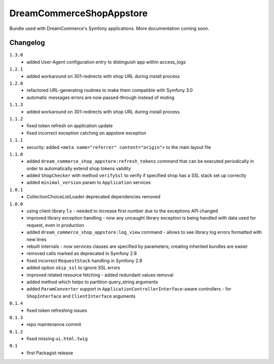 DreamCommerceShopAppstore
=========================

Bundle used with DreamCommerce's Symfony applications. More documentation coming soon.

Changelog
---------

``1.3.0``
    - added User-Agent configuration entry to distinguish app within access_logs

``1.2.1``
    - added workaround on 301-redirects with shop URL during install process

``1.2.0``
    - refactored URL-generating routines to make them compatible with Symfony 3.0
    - automatic messages errors are now passed-through instead of muting

``1.1.3``
    - added workaround on 301-redirects with shop URL during install process

``1.1.2``
    - fixed token refresh on application update
    - fixed incorrect exception catching on appstore exception

``1.1.1``
    - security: added ``<meta name="referrer" content="origin">`` to the main layout file

``1.1.0``
    - added ``dream_commerce_shop_appstore:refresh_tokens`` command that can be executed periodically in order to automatically extend shop tokens validity
    - added ``ShopChecker`` with method ``verifySsl`` to verify if specified shop has a SSL stack set up correctly
    - added ``minimal_version`` param to ``Application`` services

``1.0.1``
    - CollectionChoiceListLoader deprecated dependencies removed

``1.0.0``
    - using client library 1.x - needed to increase first number due to the exceptions API changed
    - improved library exception handling - now any uncaught library exception is being handled with data used for request, even in production
    - added ``dream_commerce_shop_appstore:log_view`` command - allows to see library log errors formatted with new lines
    - rebuilt internals - now services classes are specified by parameters; creating inherited bundles are easier
    - removed calls marked as deprecated in Symfony 2.8
    - fixed incorrect ``RequestStack`` handling in Symfony 2.8
    - added option ``skip_ssl`` to ignore SSL errors
    - improved related resource fetching - added redundant values removal
    - added method which helps to partition query_string arguments
    - added ``ParamConverter`` support in ``ApplicationControllerInterface``-aware controllers - for ``ShopInterface`` and ``ClientInterface`` arguments

``0.1.4``
    - fixed token refreshing issues

``0.1.3``
    - repo maintenance commit

``0.1.2``
    - fixed missing ``ui.html.twig``

``0.1``
    - first Packagist release